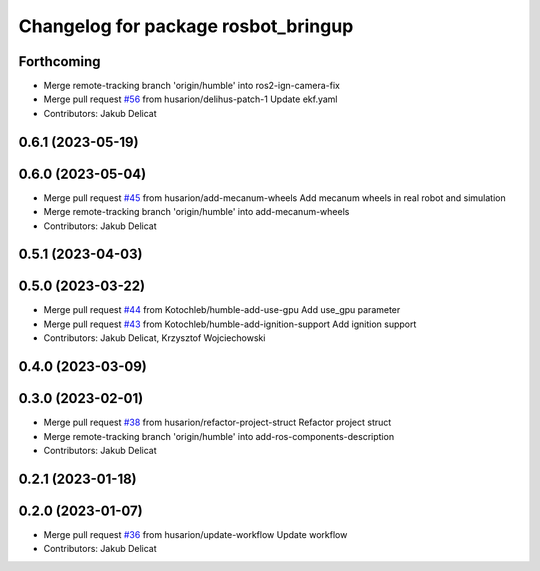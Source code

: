 ^^^^^^^^^^^^^^^^^^^^^^^^^^^^^^^^^^^^
Changelog for package rosbot_bringup
^^^^^^^^^^^^^^^^^^^^^^^^^^^^^^^^^^^^

Forthcoming
-----------
* Merge remote-tracking branch 'origin/humble' into ros2-ign-camera-fix
* Merge pull request `#56 <https://github.com/husarion/rosbot_ros/issues/56>`_ from husarion/delihus-patch-1
  Update ekf.yaml
* Contributors: Jakub Delicat

0.6.1 (2023-05-19)
------------------

0.6.0 (2023-05-04)
------------------
* Merge pull request `#45 <https://github.com/husarion/rosbot_ros/issues/45>`_ from husarion/add-mecanum-wheels
  Add mecanum wheels in real robot and simulation
* Merge remote-tracking branch 'origin/humble' into add-mecanum-wheels
* Contributors: Jakub Delicat

0.5.1 (2023-04-03)
------------------

0.5.0 (2023-03-22)
------------------
* Merge pull request `#44 <https://github.com/husarion/rosbot_ros/issues/44>`_ from Kotochleb/humble-add-use-gpu
  Add use_gpu parameter
* Merge pull request `#43 <https://github.com/husarion/rosbot_ros/issues/43>`_ from Kotochleb/humble-add-ignition-support
  Add ignition support
* Contributors: Jakub Delicat, Krzysztof Wojciechowski

0.4.0 (2023-03-09)
------------------

0.3.0 (2023-02-01)
------------------
* Merge pull request `#38 <https://github.com/husarion/rosbot_ros/issues/38>`_ from husarion/refactor-project-struct
  Refactor project struct
* Merge remote-tracking branch 'origin/humble' into add-ros-components-description
* Contributors: Jakub Delicat

0.2.1 (2023-01-18)
------------------

0.2.0 (2023-01-07)
------------------
* Merge pull request `#36 <https://github.com/husarion/rosbot_ros/issues/36>`_ from husarion/update-workflow
  Update workflow
* Contributors: Jakub Delicat
